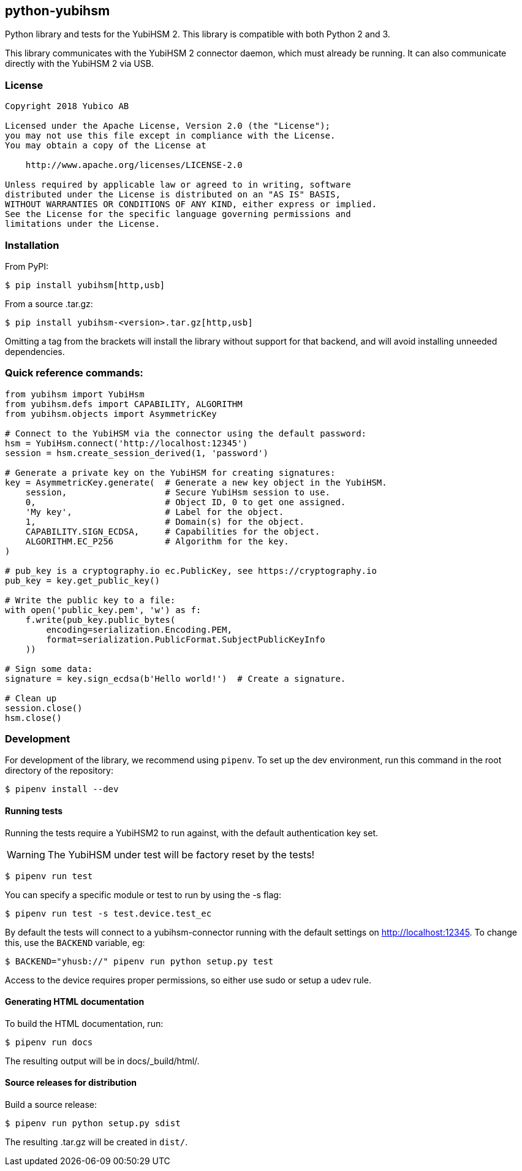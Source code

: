 == python-yubihsm

Python library and tests for the YubiHSM 2.
This library is compatible with both Python 2 and 3.

This library communicates with the YubiHSM 2 connector daemon, which must already be running.
It can also communicate directly with the YubiHSM 2 via USB.

=== License

....
Copyright 2018 Yubico AB

Licensed under the Apache License, Version 2.0 (the "License");
you may not use this file except in compliance with the License.
You may obtain a copy of the License at

    http://www.apache.org/licenses/LICENSE-2.0

Unless required by applicable law or agreed to in writing, software
distributed under the License is distributed on an "AS IS" BASIS,
WITHOUT WARRANTIES OR CONDITIONS OF ANY KIND, either express or implied.
See the License for the specific language governing permissions and
limitations under the License.
....

=== Installation

From PyPI:

 $ pip install yubihsm[http,usb]

From a source .tar.gz:

 $ pip install yubihsm-<version>.tar.gz[http,usb]


Omitting a tag from the brackets will install the library without support for
that backend, and will avoid installing unneeded dependencies.

=== Quick reference commands:
[source,python]
----
from yubihsm import YubiHsm
from yubihsm.defs import CAPABILITY, ALGORITHM
from yubihsm.objects import AsymmetricKey

# Connect to the YubiHSM via the connector using the default password:
hsm = YubiHsm.connect('http://localhost:12345')
session = hsm.create_session_derived(1, 'password')

# Generate a private key on the YubiHSM for creating signatures:
key = AsymmetricKey.generate(  # Generate a new key object in the YubiHSM.
    session,                   # Secure YubiHsm session to use.
    0,                         # Object ID, 0 to get one assigned.
    'My key',                  # Label for the object.
    1,                         # Domain(s) for the object.
    CAPABILITY.SIGN_ECDSA,     # Capabilities for the object.
    ALGORITHM.EC_P256          # Algorithm for the key.
)

# pub_key is a cryptography.io ec.PublicKey, see https://cryptography.io
pub_key = key.get_public_key()

# Write the public key to a file:
with open('public_key.pem', 'w') as f:
    f.write(pub_key.public_bytes(
        encoding=serialization.Encoding.PEM,
        format=serialization.PublicFormat.SubjectPublicKeyInfo
    ))

# Sign some data:
signature = key.sign_ecdsa(b'Hello world!')  # Create a signature.

# Clean up
session.close()
hsm.close()
----

=== Development
For development of the library, we recommend using `pipenv`. To set up the dev
environment, run this command in the root directory of the repository:

 $ pipenv install --dev

==== Running tests
Running the tests require a YubiHSM2 to run against, with the default
authentication key set.

WARNING: The YubiHSM under test will be factory reset by the tests!

 $ pipenv run test

You can specify a specific module or test to run by using the -s flag:

 $ pipenv run test -s test.device.test_ec

By default the tests will connect to a yubihsm-connector running with the
default settings on http://localhost:12345. To change this, use the `BACKEND`
variable, eg:

 $ BACKEND="yhusb://" pipenv run python setup.py test

Access to the device requires proper permissions, so either use sudo or setup a
udev rule.

==== Generating HTML documentation

To build the HTML documentation, run:

 $ pipenv run docs

The resulting output will be in docs/_build/html/.

==== Source releases for distribution
Build a source release:

 $ pipenv run python setup.py sdist

The resulting .tar.gz will be created in `dist/`.
